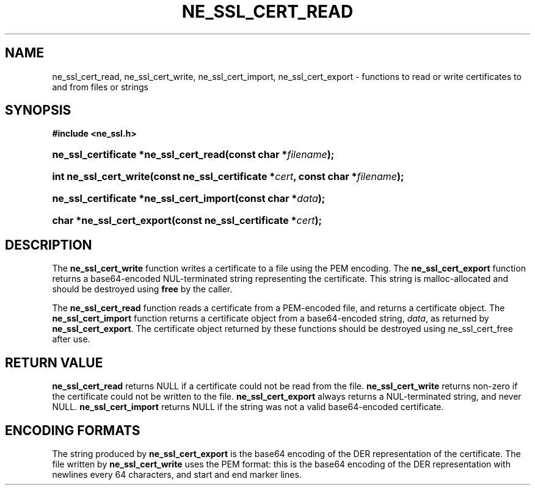 .\" ** You probably do not want to edit this file directly **
.\" It was generated using the DocBook XSL Stylesheets (version 1.69.1).
.\" Instead of manually editing it, you probably should edit the DocBook XML
.\" source for it and then use the DocBook XSL Stylesheets to regenerate it.
.TH "NE_SSL_CERT_READ" "3" "23 January 2007" "neon 0.26.3" "neon API reference"
.\" disable hyphenation
.nh
.\" disable justification (adjust text to left margin only)
.ad l
.SH "NAME"
ne_ssl_cert_read, ne_ssl_cert_write, ne_ssl_cert_import, ne_ssl_cert_export \- functions to read or write certificates to and from files or strings
.SH "SYNOPSIS"
.PP
\fB#include <ne_ssl.h>\fR
.HP 37
\fBne_ssl_certificate\ *\fBne_ssl_cert_read\fR\fR\fB(\fR\fBconst\ char\ *\fR\fB\fIfilename\fR\fR\fB);\fR
.HP 22
\fBint\ \fBne_ssl_cert_write\fR\fR\fB(\fR\fBconst\ ne_ssl_certificate\ *\fR\fB\fIcert\fR\fR\fB, \fR\fBconst\ char\ *\fR\fB\fIfilename\fR\fR\fB);\fR
.HP 39
\fBne_ssl_certificate\ *\fBne_ssl_cert_import\fR\fR\fB(\fR\fBconst\ char\ *\fR\fB\fIdata\fR\fR\fB);\fR
.HP 25
\fBchar\ *\fBne_ssl_cert_export\fR\fR\fB(\fR\fBconst\ ne_ssl_certificate\ *\fR\fB\fIcert\fR\fR\fB);\fR
.SH "DESCRIPTION"
.PP
The
\fBne_ssl_cert_write\fR
function writes a certificate to a file using the PEM encoding. The
\fBne_ssl_cert_export\fR
function returns a base64\-encoded
NUL\-terminated string representing the certificate. This string is malloc\-allocated and should be destroyed using
\fBfree\fR
by the caller.
.PP
The
\fBne_ssl_cert_read\fR
function reads a certificate from a PEM\-encoded file, and returns a certificate object. The
\fBne_ssl_cert_import\fR
function returns a certificate object from a base64\-encoded string,
\fIdata\fR, as returned by
\fBne_ssl_cert_export\fR. The certificate object returned by these functions should be destroyed using
ne_ssl_cert_free
after use.
.SH "RETURN VALUE"
.PP
\fBne_ssl_cert_read\fR
returns
NULL
if a certificate could not be read from the file.
\fBne_ssl_cert_write\fR
returns non\-zero if the certificate could not be written to the file.
\fBne_ssl_cert_export\fR
always returns a
NUL\-terminated string, and never
NULL.
\fBne_ssl_cert_import\fR
returns
NULL
if the string was not a valid base64\-encoded certificate.
.SH "ENCODING FORMATS"
.PP
The string produced by
\fBne_ssl_cert_export\fR
is the base64 encoding of the DER representation of the certificate. The file written by
\fBne_ssl_cert_write\fR
uses the PEM format: this is the base64 encoding of the DER representation with newlines every 64 characters, and start and end marker lines.
